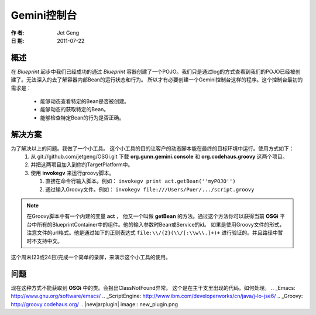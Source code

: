 Gemini控制台
============
:作 者: Jet Geng
:日 期: 2011-07-22
概述
----------
在 *Blueprint* 起步中我们已经成功的通过 *Blueprint* 容器创建了一个POJO。我们只是通过log的方式查看到我们的POJO已经被创建了。无法深入的去了解容器内部Bean的运行状态和行为。
所以才有必要创建一个Gemini控制台这样的程序。这个控制台最初的需求是：
 - 能够动态查看特定的Bean是否被创建。
 - 能够动态的获取特定的Bean。
 - 能够检查特定Bean的行为是否正确。

解决方案
-------------
为了解决以上的问题。我做了一个小工具。 这个小工具的目的让客户的动态脚本能在最终的目标环境中运行。使用方式如下：
 1. 从 git://github.com/jetgeng/OSGi.git 下载 **org.gunn.gemini.console** 和 **org.codehaus.groovy** 这两个项目。
 #. 并把这两项目加入到你的TargetPlatform中。
 #. 使用 **invokegv** 来运行groovy脚本。

    1) 直接在命令行输入脚本。例如： ``invokegv print act.getBean(''myPOJO'')``

    2) 通过输入Groovy文件。例如： ``invokegv file:///Users/Puer/.../script.groovy``

.. note::
    在Groovy脚本中有一个内建的变量 **act** ， 他又一个叫做 **getBean** 的方法。通过这个方法你可以获得当前 **OSGi** 平台中所有的BlueprintContainer中的组件。他的输入参数时Bean或Service的id。
    如果是使用Groovy文件的形式，注意文件的url格式。他是通过如下的正则表达式 ``file:\\/{2}(\\/[:\\w\\.]+)+`` 进行验证的。并且路径中暂时不支持中文。

这个周末(23或24日)完成一个简单的录屏，来演示这个小工具的使用。

问题
----------
现在这种方式不能获取到 **OSGi** 中的类。会报出ClassNotFound异常。
这个是在主干支里出现的代码。如何处理。
.. _Emacs: http://www.gnu.org/software/emacs/
.. _ScriptEngine: http://www.ibm.com/developerworks/cn/java/j-lo-jse6/
.. _Groovy: http://groovy.codehaus.org/
.. |newjarplugin| image:: new_plugin.png

